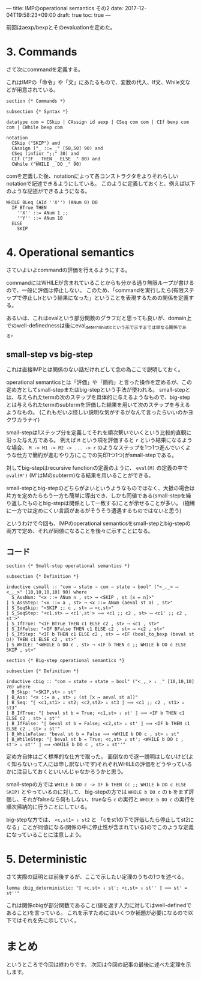 ---
title: IMPのoperational semantics その2
date: 2017-12-04T19:58:23+09:00
draft: true
toc: true
---

前回はaexp/bexpとそのevaluationを定めた。

* 3. Commands

さて次にcommandを定義する。

これはIMPの「命令」や「文」にあたるもので、変数の代入、If文、While文などが用意されている。

#+BEGIN_SRC text
  section {* Commands *}

  subsection {* Syntax *}

  datatype com = CSkip | CAssign id aexp | CSeq com com | CIf bexp com com | CWhile bexp com

  notation
    CSkip ("SKIP") and
    CAssign ("_ ::= _" [50,50] 90) and
    CSeq (infixr ";;" 30) and
    CIf ("IF _ THEN _ ELSE _" 80) and
    CWhile ("WHILE _ DO _" 90)
#+END_SRC

comを定義した後、notationによって各コンストラクタをよりそれらしいnotationで記述できるようにしている。
このように定義しておくと、例えば以下のような記述ができるようになる。

#+BEGIN_SRC text
  WHILE BLeq (AId ''X'') (ANum 0) DO
    IF BTrue THEN
      ''X'' ::= ANum 1 ;;
      ''Y'' ::= ANum 10
    ELSE
      SKIP
#+END_SRC

* 4. Operational semantics

さていよいよcommandの評価を行えるようにする。

commandにはWHILEが含まれていることからも分かる通り無限ループが書けるので、一般に評価は停止しない。
このため、「commandを実行したら(有限ステップで停止し)rという結果になった」ということを表現するための関係を定義する。

あるいは、これはevalという部分関数のグラフだと思っても良いが、domain上でのwell-definednessは後にeval_deterministicという形で示すまでは単なる関係である。

** small-step vs big-step

これは直接IMPとは関係のない話だけれどして念の為ここで説明しておく。

operational semanticsとは「評価」や「簡約」と言った操作を定めるが、この定め方としてsmall-stepまたはbig-stepという手法が使われる。
small-stepとは、与えられたtermの次のステップを具体的に与えるようなもので、big-stepとは与えられたtermのsubtermを評価した結果を用いて次のステップを与えるようなもの。
(これもだいぶ怪しい説明な気がするがなんて言ったらいいのかヨクワカラナイ)

small-stepは1ステップ分を定義してそれを順次繋いでいくという比較的直観に沿った与え方である。
例えば ~M~ という項を評価すると ~r~ という結果になるような場合、 ~M -> M1 -> M2 -> ... -> r~ のようなステップを1つ1つ進んでいくような仕方で簡約が進むやり方(ここでの矢印1つ1つ)がsmall-stepである。

対してbig-stepはrecursive functionの定義のように、 ~eval(M)~ の定義の中で ~eval(M')~ (M'はMのsubterm)なる結果を用いることができる。

small-stepとbig-stepのどちらがよいというようなものではなく、大抵の場合は片方を定めたらもう一方も簡単に導出でき、しかも同値である(small-stepを繰り返したものとbig-stepは関係として一致する)ことが示せることが多い。
(極稀に一方では定めにくい言語があるがそうそう遭遇するものではないと思う)


というわけで今回も、IMPのoperational semanticsをsmall-stepとbig-stepの両方で定め、それが同値になることを後々に示すことになる。

** コード

#+BEGIN_SRC text
  section {* Small-step operational semantics *}

  subsection {* Definition *}

  inductive csmall :: "com ⇒ state ⇒ com ⇒ state ⇒ bool" ("<_,_> ⟶ <_,_>" [10,10,10,10] 90) where
    S_AssNum: "<x ::= ANum n , st> ⟶ <SKIP , st [x ↦ n]>"
  | S_AssStep: "<x ::= a , st> ⟶ <x ::= ANum (aeval st a) , st>"
  | S_SeqSkip: "<SKIP ;; c , st> ⟶ <c,st>"
  | S_SeqStep: "<c1,st> ⟶ <c1',st'> ⟹ <c1 ;; c2 , st> ⟶ <c1' ;; c2 , st'>"
  | S_IfTrue: "<IF BTrue THEN c1 ELSE c2 , st> ⟶ <c1 , st>"
  | S_IfFalse: "<IF BFalse THEN c1 ELSE c2 , st> ⟶ <c2 , st>"
  | S_IfStep: "<IF b THEN c1 ELSE c2 , st> ⟶ <IF (bool_to_bexp (beval st b)) THEN c1 ELSE c2 , st>"
  | S_WHILE: "<WHILE b DO c , st> ⟶ <IF b THEN c ;; WHILE b DO c ELSE SKIP , st>"

  section {* Big-step operational semantics *}

  subsection {* Definition *}

  inductive cbig :: "com ⇒ state ⇒ state ⇒ bool" ("<_,_> ⇓ _" [10,10,10] 70) where
    B_Skip: "<SKIP,st> ⇓ st"
  | B_Ass: "<x ::= a , st> ⇓ (st [x ↦ aeval st a])"
  | B_Seq: "⟦ <c1,st1> ⇓ st2; <c2,st2> ⇓ st3 ⟧ ⟹ <c1 ;; c2 , st1> ⇓ st3"
  | B_IfTrue: "⟦ beval st b = True; <c1,st> ⇓ st' ⟧ ⟹ <IF b THEN c1 ELSE c2 , st> ⇓ st'"
  | B_IfFalse: "⟦ beval st b = False; <c2,st> ⇓ st' ⟧ ⟹ <IF b THEN c1 ELSE c2 , st> ⇓ st'"
  | B_WhileFalse: "beval st b = False ⟹ <WHILE b DO c , st> ⇓ st"
  | B_WhileStep: "⟦ beval st b = True; <c,st> ⇓ st'; <WHILE b DO c , st'> ⇓ st'' ⟧ ⟹ <WHILE b DO c , st> ⇓ st''"
#+END_SRC

定め方自体はごく標準的な仕方で取った。
面倒なので逐一説明はしないけど(よく知らないって人には申し訳ないです)それぞれWHILEの評価をどうやっているかに注目しておくといいんじゃなかろうかと思う。

small-stepの方では ~WHILE b DO c -> IF b THEN (c ;; WHILE b DO c ELSE SKIP)~ とやっているのに対して、
big-stepの方では ~WHILE b DO c~ の ~b~ をまず評価し、それがfalseなら何もしない、trueなら ~c~ の実行と ~WHILE b DO c~ の実行を順次帰納的に行うことにしている。

big-stepな方では、 ~<c,st1> ⇓ st2~ と 「cをst1の下で評価したら停止してst2になる」ことが同値になる(関係の中に停止性が含まれている)のでこのような定義になっていることに注意しよう。


* 5. Deterministic

さて実際の証明とは前後するが、ここで示したい定理のうちの1つを述べる。

#+BEGIN_SRC text
  lemma cbig_deterministic: "⟦ <c,st> ⇓ st'; <c,st> ⇓ st'' ⟧ ⟹ st' = st''"
#+END_SRC

これは関係cbigが部分関数であること(値を返す入力に対してはwell-definedであること)を言っている。
これを示すためにはいくつか補題が必要になるので以下ではそれを先に示していく。


* まとめ

というところで今回は終わりです。
次回は今回の記事の最後に述べた定理を示します。

